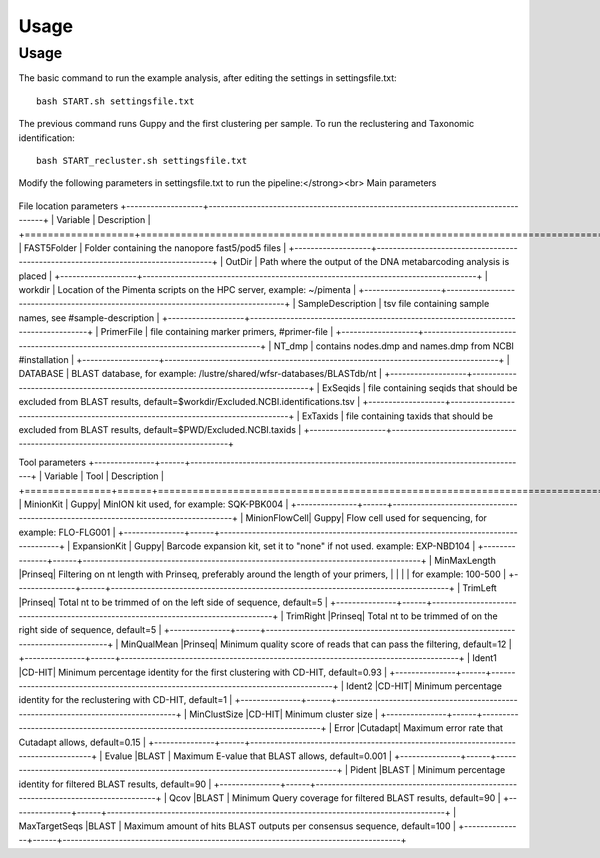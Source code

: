 Usage
=====

.. _Usage:

Usage
------------
The basic command to run the example analysis, after editing the settings in settingsfile.txt: ::

   bash START.sh settingsfile.txt

The previous command runs Guppy and the first clustering per sample.
To run the reclustering and Taxonomic identification: ::

   bash START_recluster.sh settingsfile.txt


Modify the following parameters in settingsfile.txt to run the pipeline:</strong><br>
Main parameters
  +--------------------+---------------------------------------------------------------+
  | Variable             | Description                                               |
  +====================+===============================================================+
  | RunName              | Run name of the analysis, this will be the name of the output folder. |
  +--------------------+---------------------------------------------------------------+
  | mail-user             | Email address to receive updates about the job and results from the analysis. |
  +--------------------+---------------------------------------------------------------+
  | Targets              | Markers to analyze separated with ',', these marker names must correspond to the names in the [primer file](https://git.wur.nl/vorst016/dna-metabarcoding-combined-clustering/-/wikis/4-Primer-file), example: 18SV4,miniCOI |
  +--------------------+---------------------------------------------------------------+
  | THREADS              | Total CPU threads per sample.                                 |
  +--------------------+---------------------------------------------------------------+
  | GPU                  | GPU usage (only for Guppy basecalling): '1' for using GPU or 'cpu' to run Guppy on CPU. |
  +--------------------+---------------------------------------------------------------+
  | timepersample       | Total minutes per sample reserved by slurm.                     |
  +--------------------+---------------------------------------------------------------+
  | RunModules           | Modules to run, options: all (default), Guppy, Clustering, Consensus, Blast, Taxonomy.<br> Another module called 'oldmode' can also be used, which runs the tax identification per sample (instead of per dataset). Needs to be used in combination with 'all' or other modules (e.g. "oldmode,clustering,Consensus,Blast,taxonomy") (experimental). |
  +--------------------+---------------------------------------------------------------+
  | modus                | "all" to analyze all datasets within OutDir or "one" to analyze dataset with same RunName and OutDir. |
  +--------------------+---------------------------------------------------------------+

File location parameters
+-------------------+-----------------------------------------------------------------------------------+
| Variable          | Description                                                                       |
+===================+===================================================================================+
| FAST5Folder       | Folder containing the nanopore fast5/pod5 files                                   |
+-------------------+-----------------------------------------------------------------------------------+
| OutDir            | Path where the output of the DNA metabarcoding analysis is placed                 |
+-------------------+-----------------------------------------------------------------------------------+
| workdir           | Location of the Pimenta scripts on the HPC server, example: ~/pimenta             |
+-------------------+-----------------------------------------------------------------------------------+
| SampleDescription | tsv file containing sample names, see #sample-description                         |
+-------------------+-----------------------------------------------------------------------------------+
| PrimerFile        | file containing marker primers, #primer-file                                      |
+-------------------+-----------------------------------------------------------------------------------+
| NT_dmp            | contains nodes.dmp and names.dmp from NCBI  #installation                         |
+-------------------+-----------------------------------------------------------------------------------+
| DATABASE          | BLAST database, for example: /lustre/shared/wfsr-databases/BLASTdb/nt             |
+-------------------+-----------------------------------------------------------------------------------+
| ExSeqids          | file containing seqids that should be excluded from BLAST results, default=$workdir/Excluded.NCBI.identifications.tsv |
+-------------------+-----------------------------------------------------------------------------------+
| ExTaxids          | file containing taxids that should be excluded from BLAST results, default=$PWD/Excluded.NCBI.taxids |
+-------------------+-----------------------------------------------------------------------------------+


Tool parameters
+---------------+------+------------------------------------------------------------------------------------+
| Variable      | Tool | Description                                                                        |
+===============+======+====================================================================================+
| MinionKit     | Guppy| MinION kit used, for example: SQK-PBK004                                           |
+---------------+------+------------------------------------------------------------------------------------+
| MinionFlowCell| Guppy| Flow cell used for sequencing, for example: FLO-FLG001                              |
+---------------+------+------------------------------------------------------------------------------------+
| ExpansionKit  | Guppy| Barcode expansion kit, set it to "none" if not used. example: EXP-NBD104            |
+---------------+------+------------------------------------------------------------------------------------+
| MinMaxLength  |Prinseq| Filtering on nt length with Prinseq, preferably around the length of your primers,  |
|               |      | for example: 100-500                                                               |
+---------------+------+------------------------------------------------------------------------------------+
| TrimLeft      |Prinseq| Total nt to be trimmed of on the left side of sequence, default=5                    |
+---------------+------+------------------------------------------------------------------------------------+
| TrimRight     |Prinseq| Total nt to be trimmed of on the right side of sequence, default=5                   |
+---------------+------+------------------------------------------------------------------------------------+
| MinQualMean   |Prinseq| Minimum quality score of reads that can pass the filtering, default=12               |
+---------------+------+------------------------------------------------------------------------------------+
| Ident1        |CD-HIT| Minimum percentage identity for the first clustering with CD-HIT, default=0.93      |
+---------------+------+------------------------------------------------------------------------------------+
| Ident2        |CD-HIT| Minimum percentage identity for the reclustering with CD-HIT, default=1             |
+---------------+------+------------------------------------------------------------------------------------+
| MinClustSize  |CD-HIT| Minimum cluster size                                                               |
+---------------+------+------------------------------------------------------------------------------------+
| Error         |Cutadapt| Maximum error rate that Cutadapt allows, default=0.15                              |
+---------------+------+------------------------------------------------------------------------------------+
| Evalue        |BLAST | Maximum E-value that BLAST allows, default=0.001                                    |
+---------------+------+------------------------------------------------------------------------------------+
| Pident        |BLAST | Minimum percentage identity for filtered BLAST results, default=90                   |
+---------------+------+------------------------------------------------------------------------------------+
| Qcov          |BLAST | Minimum Query coverage for filtered BLAST results, default=90                        |
+---------------+------+------------------------------------------------------------------------------------+
| MaxTargetSeqs |BLAST | Maximum amount of hits BLAST outputs per consensus sequence, default=100             |
+---------------+------+------------------------------------------------------------------------------------+


